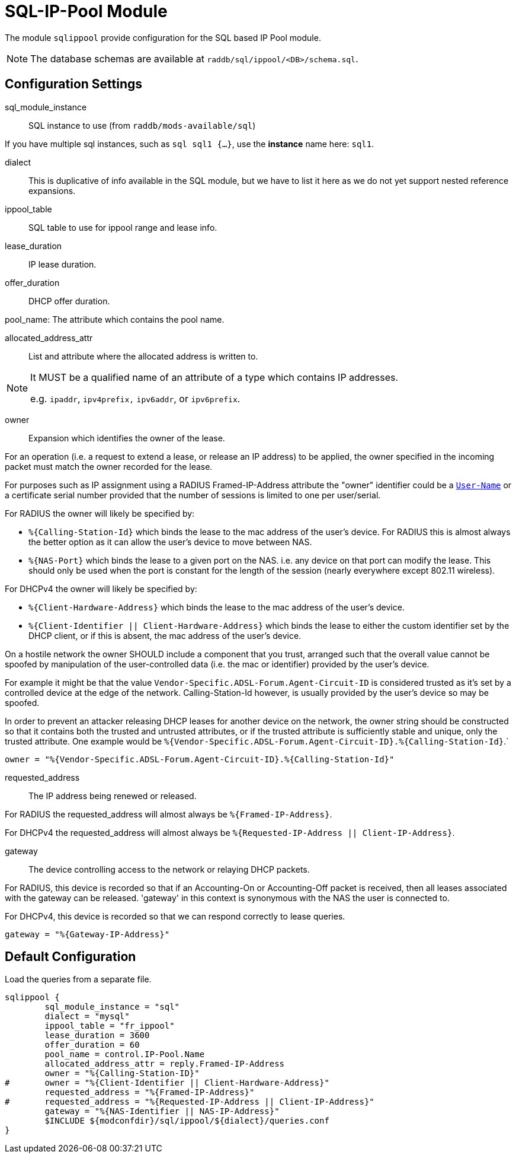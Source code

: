 



= SQL-IP-Pool Module

The module `sqlippool` provide configuration for the SQL based IP Pool module.

NOTE: The database schemas are available at `raddb/sql/ippool/<DB>/schema.sql`.

## Configuration Settings


sql_module_instance:: SQL instance to use (from `raddb/mods-available/sql`)

If you have multiple sql instances, such as `sql sql1 {...}`,
use the *instance* name here: `sql1`.



dialect:: This is duplicative of info available in the SQL module, but
we have to list it here as we do not yet support nested
reference expansions.



ippool_table:: SQL table to use for ippool range and lease info.



lease_duration:: IP lease duration.



offer_duration:: DHCP offer duration.



pool_name: The attribute which contains the pool name.



allocated_address_attr:: List and attribute where the allocated address is written to.

[NOTE]
====
It MUST be a qualified name of an attribute of a type which contains IP addresses.

e.g. `ipaddr`, `ipv4prefix,` `ipv6addr`, or `ipv6prefix`.
====


owner:: Expansion which identifies the owner of the lease.

For an operation (i.e. a request to extend a lease, or release an
IP address) to be applied, the owner specified in the incoming
packet must match the owner recorded for the lease.

For purposes such as IP assignment using a RADIUS Framed-IP-Address
attribute the "owner" identifier could be a `link:https://freeradius.org/rfc/rfc2865.html#User-Name[User-Name]` or a
certificate serial number provided that the number of sessions is
limited to one per user/serial.

For RADIUS the owner will likely be specified by:

  * `%{Calling-Station-Id}` which binds the lease to the mac address
  of the user's device.  For RADIUS this is almost always the better
  option as it can allow the user's device to move between NAS.

  * `%{NAS-Port}` which binds the lease to a given port on the NAS.
  i.e. any device on that port can modify the lease.  This should only
  be used when the port is constant for the length of the session
  (nearly everywhere except 802.11 wireless).

For DHCPv4 the owner will likely be specified by:

  * `%{Client-Hardware-Address}` which binds the lease to the
  mac address of the user's device.

  * `%{Client-Identifier || Client-Hardware-Address}`
  which binds the lease to either the custom identifier set by the
  DHCP client, or if this is absent, the mac address of the user's
  device.

On a hostile network the owner SHOULD include a component that you
trust, arranged such that the overall value cannot be spoofed by
manipulation of the user-controlled data (i.e. the mac or identifier)
provided by the user's device.

For example it might be that the value `Vendor-Specific.ADSL-Forum.Agent-Circuit-ID` is
considered trusted as it's set by a controlled device at the edge of
the network.  Calling-Station-Id however, is usually provided by
the user's device so may be spoofed.

In order to prevent an attacker releasing DHCP leases for another
device on the network, the owner string should be constructed so
that it contains both the trusted and untrusted attributes, or if
the trusted attribute is sufficiently stable and unique, only the
trusted attribute.
One example would be `%{Vendor-Specific.ADSL-Forum.Agent-Circuit-ID}.%{Calling-Station-Id}`.`


     owner = "%{Vendor-Specific.ADSL-Forum.Agent-Circuit-ID}.%{Calling-Station-Id}"



requested_address:: The IP address being renewed or released.

For RADIUS the requested_address will almost always be `%{Framed-IP-Address}`.

For DHCPv4 the requested_address will almost always be
`%{Requested-IP-Address || Client-IP-Address}`.




gateway:: The device controlling access to the network or relaying
DHCP packets.

For RADIUS, this device is recorded so that if an Accounting-On or
Accounting-Off packet is received, then all leases associated with
the gateway can be released. 'gateway' in this context is synonymous
with the NAS the user is connected to.

For DHCPv4, this device is recorded so that we can respond correctly
to lease queries.


     gateway = "%{Gateway-IP-Address}"


.Load the queries from a separate file.


== Default Configuration

```
sqlippool {
	sql_module_instance = "sql"
	dialect = "mysql"
	ippool_table = "fr_ippool"
	lease_duration = 3600
	offer_duration = 60
	pool_name = control.IP-Pool.Name
	allocated_address_attr = reply.Framed-IP-Address
	owner = "%{Calling-Station-ID}"
#	owner = "%{Client-Identifier || Client-Hardware-Address}"
	requested_address = "%{Framed-IP-Address}"
#	requested_address = "%{Requested-IP-Address || Client-IP-Address}"
	gateway = "%{NAS-Identifier || NAS-IP-Address}"
	$INCLUDE ${modconfdir}/sql/ippool/${dialect}/queries.conf
}
```

// Copyright (C) 2025 Network RADIUS SAS.  Licenced under CC-by-NC 4.0.
// This documentation was developed by Network RADIUS SAS.
